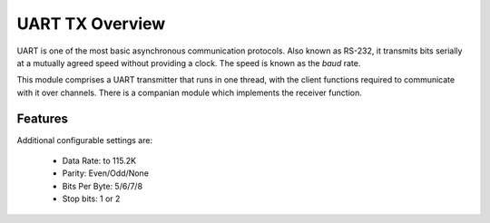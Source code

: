 UART TX Overview
================

UART is one of the most basic asynchronous communication protocols. Also
known as RS-232, it transmits bits serially at a mutually agreed speed
without providing a clock. The speed is known as the *baud* rate.

This module comprises a UART transmitter that runs in one thread, with the client functions required to communicate with it over channels. There is a companian module which implements the receiver function.


Features
--------

Additional configurable settings are:

   * Data Rate: to 115.2K
   * Parity: Even/Odd/None
   * Bits Per Byte: 5/6/7/8
   * Stop bits: 1 or 2



